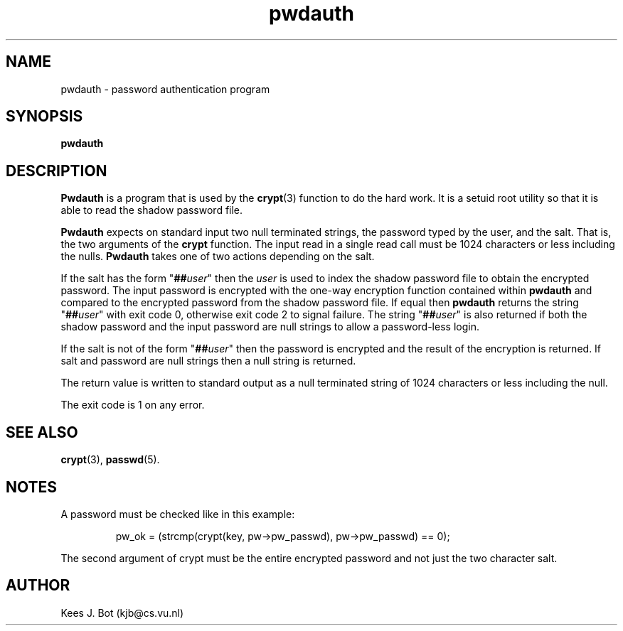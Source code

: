 .TH pwdauth 8
.SH NAME
pwdauth \- password authentication program
.SH SYNOPSIS
.B pwdauth
.SH DESCRIPTION
.B Pwdauth
is a program that is used by the
.BR crypt (3)
function to do the hard work.  It is a setuid root utility so that it is
able to read the shadow password file.
.PP
.B Pwdauth
expects on standard input two null terminated strings, the
password typed by the user, and the salt.  That is, the two arguments of
the
.B crypt
function.  The input read in a single read call must be 1024 characters or
less including the nulls.
.B Pwdauth
takes one of two actions depending on the salt.
.PP
If the salt has the form "\fB##\fIuser\fR" then the
.I user
is used to index the shadow password file to obtain the encrypted password.
The input password is encrypted with the one-way encryption function
contained within
.B pwdauth
and compared to the encrypted password from the shadow password file.  If
equal then
.B pwdauth
returns the string "\fB##\fIuser\fR" with exit code 0, otherwise exit
code 2 to signal failure.  The string "\fB##\fIuser\fR" is also returned
if both the shadow password and the input password are null strings to
allow a password-less login.
.PP
If the salt is not of the form "\fB##\fIuser\fR" then the password is
encrypted and the result of the encryption is returned.  If salt and
password are null strings then a null string is returned.
.PP
The return value is written to standard output as a null terminated string
of 1024 characters or less including the null.
.PP
The exit code is 1 on any error.
.SH "SEE ALSO"
.BR crypt (3),
.BR passwd (5).
.SH NOTES
A password must be checked like in this example:
.PP
.RS
pw_ok = (strcmp(crypt(key, pw->pw_passwd), pw->pw_passwd) == 0);
.RE
.PP
The second argument of crypt must be the entire encrypted password and
not just the two character salt.
.SH AUTHOR
Kees J. Bot (kjb@cs.vu.nl)
